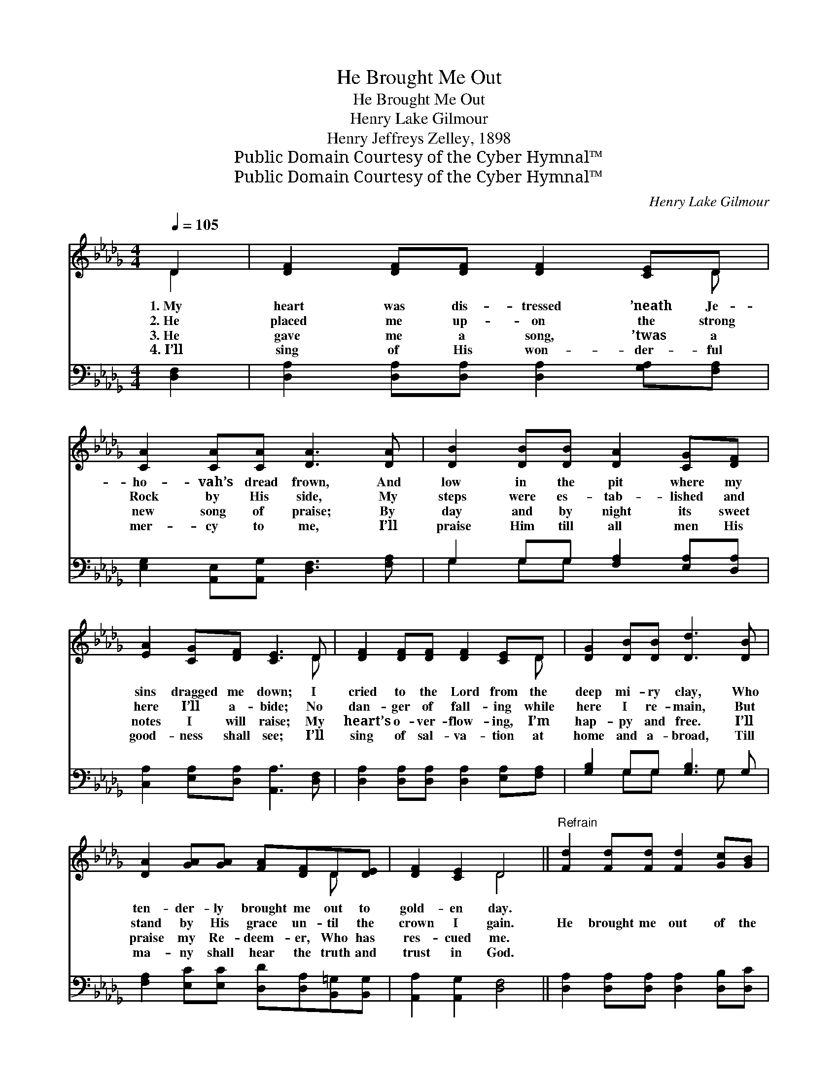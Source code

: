 X:1
T:He Brought Me Out
T:He Brought Me Out
T:Henry Lake Gilmour
T:Henry Jeffreys Zelley, 1898
T:Public Domain Courtesy of the Cyber Hymnal™
T:Public Domain Courtesy of the Cyber Hymnal™
C:Henry Lake Gilmour
Z:Public Domain
Z:Courtesy of the Cyber Hymnal™
%%score ( 1 2 ) ( 3 4 )
L:1/8
Q:1/4=105
M:4/4
K:Db
V:1 treble 
V:2 treble 
V:3 bass 
V:4 bass 
V:1
 D2 | [DF]2 [DF][DF] [DF]2 [CE]D | [CA]2 [CA][CA] [DA]3 [DA] | [DB]2 [DB][DB] [DA]2 [CG][DF] | %4
w: 1.~My|heart was dis- tressed ’neath Je-|ho- vah’s dread frown, And|low in the pit where my|
w: 2.~He|placed me up- on the strong|Rock by His side, My|steps were es- tab- lished and|
w: 3.~He|gave me a song, ’twas a|new song of praise; By|day and by night its sweet|
w: 4.~I’ll|sing of His won- der- ful|mer- cy to me, I’ll|praise Him till all men His|
 [EA]2 [CG][DF] [CE]3 D | [DF]2 [DF][DF] [DF]2 [CE]D | [DG]2 [DB][DB] [Dd]3 [DB] | %7
w: sins dragged me down; I|cried to the Lord from the|deep mi- ry clay, Who|
w: here I’ll a- bide; No|dan- ger of fall- ing while|here I re- main, But|
w: notes I will raise; My|heart’s o- ver- flow- ing, I’m|hap- py and free. I’ll|
w: good- ness shall see; I’ll|sing of sal- va- tion at|home and a- broad, Till|
 [DA]2 [GA][GA] [FA][DF]D[DE] | [DF]2 [CE]2 D4 ||"^Refrain" [Fd]2 [Fd][Fd] [Fd]2 [Gc][GB] | %10
w: ten- der- ly brought me out to|gold- en day.||
w: stand by His grace un- til the|crown I gain.|He brought me out of the|
w: praise my Re- deem- er, Who has|res- cued me.||
w: ma- ny shall hear the truth and|trust in God.||
 [FA]2 [DF]2 [FA]4 | [Fd]2 [Fd][Fd] [Fd]2 [Fc][FB] | [Ec]2 [DB]2 (A2 G2) | %13
w: |||
w: mi- ry clay,|He set my feet on the|Rock to stay; *|
w: |||
w: |||
 [DF]2 [DF][DF] [DF]2 [CE]D | [DG]2 [DB]2 !fermata![Dd]3 [DB] | [DA]2 [GA]2 [FA]2 [DF]D | %16
w: |||
w: He puts a song in my|soul to- day, A|song of praise, hal- le-|
w: |||
w: |||
 [CEe]4 !fermata!D2 |] %17
w: |
w: lu- jah!|
w: |
w: |
V:2
 D2 | x7 D | x8 | x8 | x7 D | x7 D | x8 | x6 D x | x4 D4 || x8 | x8 | x8 | x4 C4 | x7 D | x8 | %15
 x7 D | x4 D2 |] %17
V:3
 [D,F,]2 | [D,A,]2 [D,A,][D,A,] [D,A,]2 [G,A,][F,A,] | [E,G,]2 [A,,E,][A,,G,] [D,F,]3 [F,A,] | %3
 G,2 G,G, [F,A,]2 [E,A,][D,A,] | [C,A,]2 [E,A,][D,A,] [A,,A,]3 [D,F,] | %5
 [D,A,]2 [D,A,][D,A,] [D,A,]2 [E,A,][F,A,] | [G,B,]2 G,G, [G,B,]3 G, | %7
 [F,A,]2 [E,C][E,C] [D,D][D,A,][B,,=G,][B,,G,] | [A,,A,]2 [A,,G,]2 [D,F,]4 || %9
 [D,A,]2 [D,A,][D,A,] [D,A,]2 [D,B,][D,C] | [D,D]2 [D,A,]2 [D,A,]4 | %11
 [B,,B,]2 [B,,B,][B,,B,] [B,,B,]2 [C,=A,][D,B,] | [E,A,]2 [E,=G,]2 [A,,A,]4 | %13
 [D,A,]2 [D,A,][D,A,] [D,A,]2 [E,A,][F,A,] | [G,B,]2 G,2 !fermata![G,B,]3 G, | %15
 [F,A,]2 [E,C]2 [D,D]2 [D,A,][D,F,] | (A,2 G,2) !fermata![D,F,]2 |] %17
V:4
 x2 | x8 | x8 | G,2 G,G, x4 | x8 | x8 | x2 G,G, x2 G, x | x8 | x8 || x8 | x8 | x8 | x8 | x8 | %14
 x2 G,2 x G, x2 | x8 | A,,4 x2 |] %17

